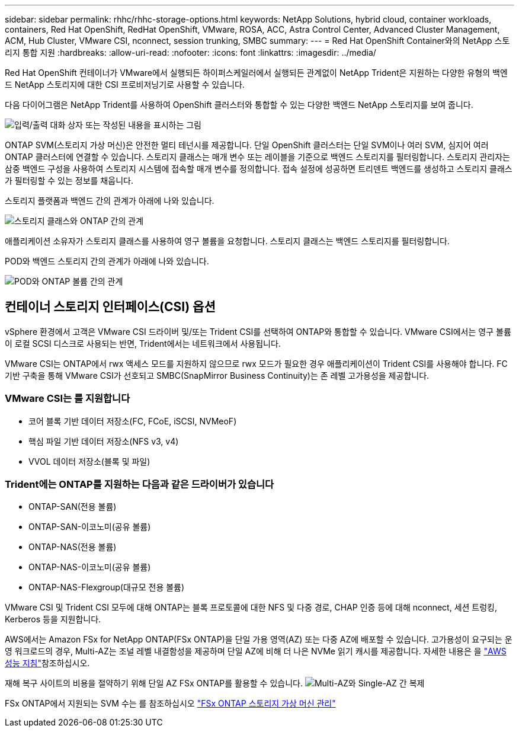 ---
sidebar: sidebar 
permalink: rhhc/rhhc-storage-options.html 
keywords: NetApp Solutions, hybrid cloud, container workloads, containers, Red Hat OpenShift, RedHat OpenShift, VMware, ROSA, ACC, Astra Control Center, Advanced Cluster Management, ACM, Hub Cluster, VMware CSI, nconnect, session trunking, SMBC 
summary:  
---
= Red Hat OpenShift Container와의 NetApp 스토리지 통합 지원
:hardbreaks:
:allow-uri-read: 
:nofooter: 
:icons: font
:linkattrs: 
:imagesdir: ../media/


[role="lead"]
Red Hat OpenShift 컨테이너가 VMware에서 실행되든 하이퍼스케일러에서 실행되든 관계없이 NetApp Trident은 지원하는 다양한 유형의 백엔드 NetApp 스토리지에 대한 CSI 프로비저닝기로 사용할 수 있습니다.

다음 다이어그램은 NetApp Trident를 사용하여 OpenShift 클러스터와 통합할 수 있는 다양한 백엔드 NetApp 스토리지를 보여 줍니다.

image:a-w-n_astra_trident.png["입력/출력 대화 상자 또는 작성된 내용을 표시하는 그림"]

ONTAP SVM(스토리지 가상 머신)은 안전한 멀티 테넌시를 제공합니다. 단일 OpenShift 클러스터는 단일 SVM이나 여러 SVM, 심지어 여러 ONTAP 클러스터에 연결할 수 있습니다. 스토리지 클래스는 매개 변수 또는 레이블을 기준으로 백엔드 스토리지를 필터링합니다. 스토리지 관리자는 삼중 백엔드 구성을 사용하여 스토리지 시스템에 접속할 매개 변수를 정의합니다. 접속 설정에 성공하면 트리덴트 백엔드를 생성하고 스토리지 클래스가 필터링할 수 있는 정보를 채웁니다.

스토리지 플랫폼과 백엔드 간의 관계가 아래에 나와 있습니다.

image:rhhc-storage-options-sc2ontap.png["스토리지 클래스와 ONTAP 간의 관계"]

애플리케이션 소유자가 스토리지 클래스를 사용하여 영구 볼륨을 요청합니다. 스토리지 클래스는 백엔드 스토리지를 필터링합니다.

POD와 백엔드 스토리지 간의 관계가 아래에 나와 있습니다.

image:rhhc_storage_opt_pod2vol.png["POD와 ONTAP 볼륨 간의 관계"]



== 컨테이너 스토리지 인터페이스(CSI) 옵션

vSphere 환경에서 고객은 VMware CSI 드라이버 및/또는 Trident CSI를 선택하여 ONTAP와 통합할 수 있습니다. VMware CSI에서는 영구 볼륨이 로컬 SCSI 디스크로 사용되는 반면, Trident에서는 네트워크에서 사용됩니다.

VMware CSI는 ONTAP에서 rwx 액세스 모드를 지원하지 않으므로 rwx 모드가 필요한 경우 애플리케이션이 Trident CSI를 사용해야 합니다. FC 기반 구축을 통해 VMware CSI가 선호되고 SMBC(SnapMirror Business Continuity)는 존 레벨 고가용성을 제공합니다.



=== VMware CSI는 를 지원합니다

* 코어 블록 기반 데이터 저장소(FC, FCoE, iSCSI, NVMeoF)
* 핵심 파일 기반 데이터 저장소(NFS v3, v4)
* VVOL 데이터 저장소(블록 및 파일)




=== Trident에는 ONTAP를 지원하는 다음과 같은 드라이버가 있습니다

* ONTAP-SAN(전용 볼륨)
* ONTAP-SAN-이코노미(공유 볼륨)
* ONTAP-NAS(전용 볼륨)
* ONTAP-NAS-이코노미(공유 볼륨)
* ONTAP-NAS-Flexgroup(대규모 전용 볼륨)


VMware CSI 및 Trident CSI 모두에 대해 ONTAP는 블록 프로토콜에 대한 NFS 및 다중 경로, CHAP 인증 등에 대해 nconnect, 세션 트렁킹, Kerberos 등을 지원합니다.

AWS에서는 Amazon FSx for NetApp ONTAP(FSx ONTAP)을 단일 가용 영역(AZ) 또는 다중 AZ에 배포할 수 있습니다. 고가용성이 요구되는 운영 워크로드의 경우, Multi-AZ는 조널 레벨 내결함성을 제공하며 단일 AZ에 비해 더 나은 NVMe 읽기 캐시를 제공합니다. 자세한 내용은 을 link:https://docs.aws.amazon.com/fsx/latest/ONTAPGuide/performance.html["AWS 성능 지침"]참조하십시오.

재해 복구 사이트의 비용을 절약하기 위해 단일 AZ FSx ONTAP를 활용할 수 있습니다. image:rhhc_storage_options_fsxn_options.png["Multi-AZ와 Single-AZ 간 복제"]

FSx ONTAP에서 지원되는 SVM 수는 를 참조하십시오 link:https://docs.aws.amazon.com/fsx/latest/ONTAPGuide/managing-svms.html#max-svms["FSx ONTAP 스토리지 가상 머신 관리"]
